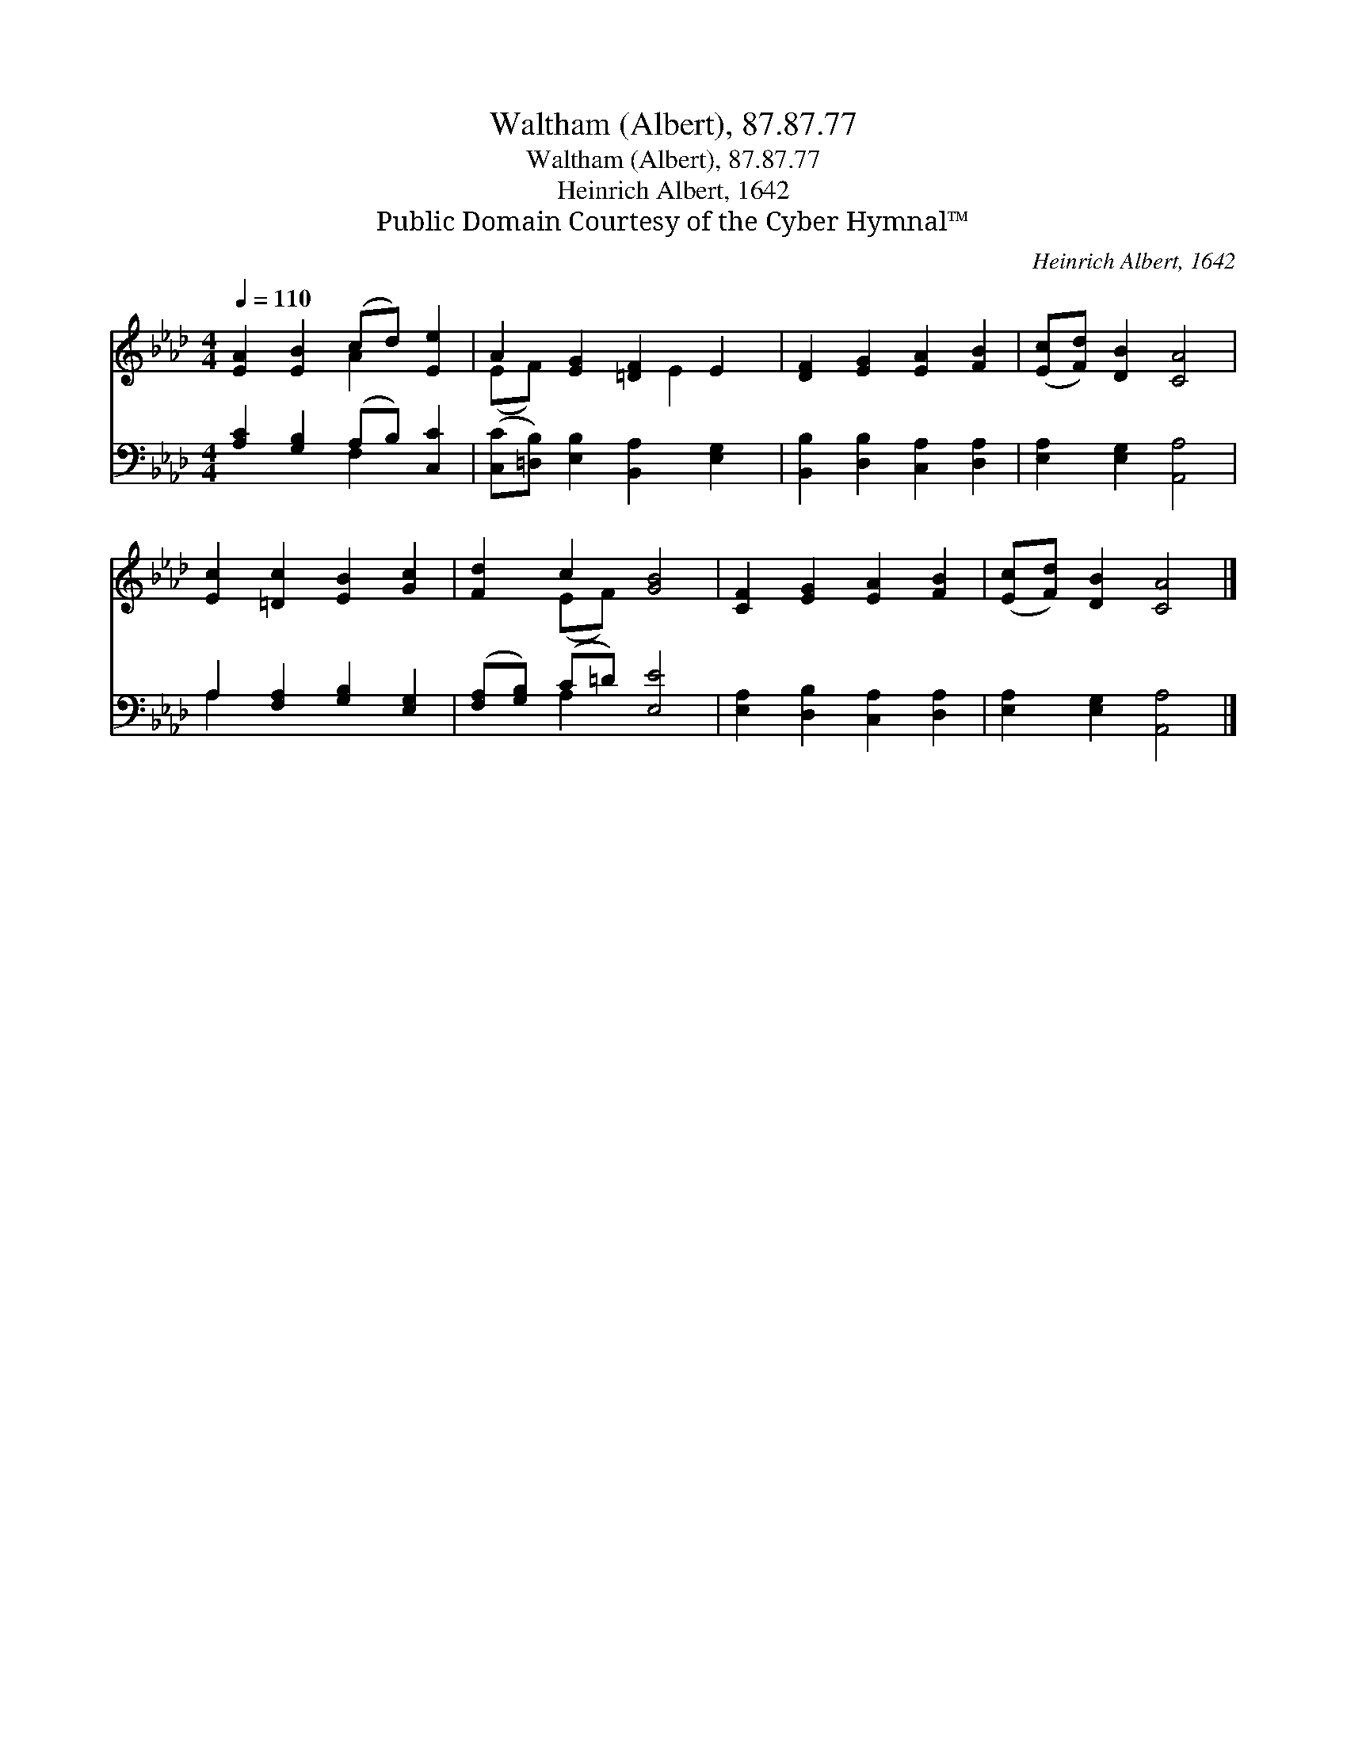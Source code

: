 X:1
T:Waltham (Albert), 87.87.77
T:Waltham (Albert), 87.87.77
T:Heinrich Albert, 1642
T:Public Domain Courtesy of the Cyber Hymnal™
C:Heinrich Albert, 1642
Z:Public Domain
Z:Courtesy of the Cyber Hymnal™
%%score ( 1 2 ) ( 3 4 )
L:1/8
Q:1/4=110
M:4/4
K:Ab
V:1 treble 
V:2 treble 
V:3 bass 
V:4 bass 
V:1
 [EA]2 [EB]2 (cd) [Ee]2 | A2 [EG]2 [=DF]2 E2 | [DF]2 [EG]2 [EA]2 [FB]2 | ([Ec][Fd]) [DB]2 [CA]4 | %4
 [Ec]2 [=Dc]2 [EB]2 [Gc]2 | [Fd]2 c2 [GB]4 | [CF]2 [EG]2 [EA]2 [FB]2 | ([Ec][Fd]) [DB]2 [CA]4 |] %8
V:2
 x4 A2 x2 | (EF) x3 E2 x | x8 | x8 | x8 | x2 (EF) x4 | x8 | x8 |] %8
V:3
 [A,C]2 [G,B,]2 (A,B,) [C,C]2 | ([C,C][=D,B,]) [E,B,]2 [B,,A,]2 [E,G,]2 | %2
 [B,,B,]2 [D,B,]2 [C,A,]2 [D,A,]2 | [E,A,]2 [E,G,]2 [A,,A,]4 | A,2 [F,A,]2 [G,B,]2 [E,G,]2 | %5
 ([F,A,][G,B,]) (C=D) [E,E]4 | [E,A,]2 [D,B,]2 [C,A,]2 [D,A,]2 | [E,A,]2 [E,G,]2 [A,,A,]4 |] %8
V:4
 x4 F,2 x2 | x8 | x8 | x8 | A,2 x6 | x2 A,2 x4 | x8 | x8 |] %8

